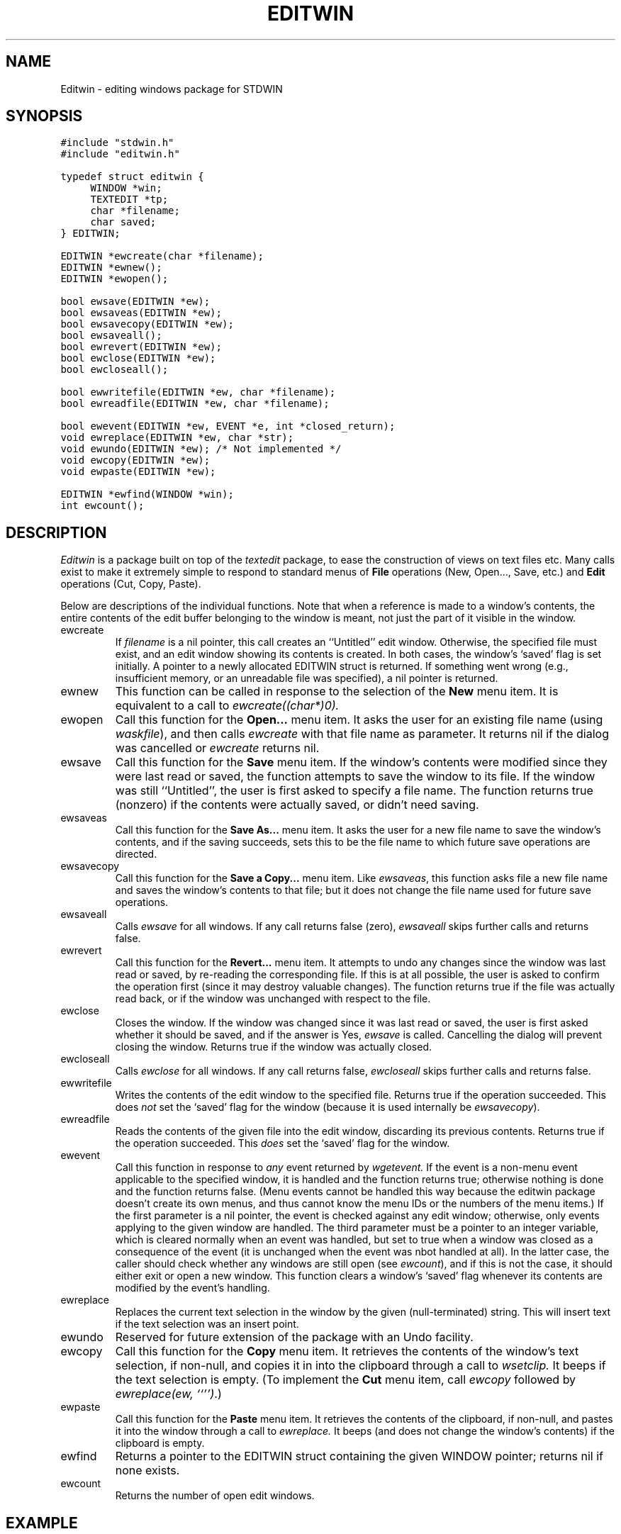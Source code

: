.TH EDITWIN 3.SH NAMEEditwin \- editing windows package for STDWIN.SH SYNOPSIS.nf.ft C#include "stdwin.h"#include "editwin.h"typedef struct editwin {	WINDOW *win;	TEXTEDIT *tp;	char *filename;	char saved;} EDITWIN;EDITWIN *ewcreate(char *filename);EDITWIN *ewnew();EDITWIN *ewopen();bool ewsave(EDITWIN *ew);bool ewsaveas(EDITWIN *ew);bool ewsavecopy(EDITWIN *ew);bool ewsaveall();bool ewrevert(EDITWIN *ew);bool ewclose(EDITWIN *ew);bool ewcloseall();bool ewwritefile(EDITWIN *ew, char *filename);bool ewreadfile(EDITWIN *ew, char *filename);bool ewevent(EDITWIN *ew, EVENT *e, int *closed_return);void ewreplace(EDITWIN *ew, char *str);void ewundo(EDITWIN *ew); /* Not implemented */void ewcopy(EDITWIN *ew);void ewpaste(EDITWIN *ew);EDITWIN *ewfind(WINDOW *win);int ewcount();.ft 1.fi.SH DESCRIPTION.I Editwinis a package built on top of the.I texteditpackage, to ease the construction of views on text files etc.Many calls exist to make it extremely simple to respond to standardmenus of.B Fileoperations (New, Open..., Save, etc.) and.B Editoperations (Cut, Copy, Paste)..PPBelow are descriptions of the individual functions.Note that when a reference is made to a window's contents, the entirecontents of the edit buffer belonging to the window is meant, not justthe part of it visible in the window..IP ewcreateIf.I filenameis a nil pointer, this call creates an ``Untitled'' edit window.Otherwise, the specified file must exist, and an edit window showingits contents is created.In both cases, the window's `saved' flag is set initially.A pointer to a newly allocated EDITWIN struct is returned.If something went wrong (e.g., insufficient memory, or an unreadablefile was specified), a nil pointer is returned..IP ewnewThis function can be called in response to the selection of the.B Newmenu item.It is equivalent to a call to.I ewcreate((char*)0)..IP ewopenCall this function for the.B Open...menu item.It asks the user for an existing file name (using.IR waskfile ),and then calls.I ewcreatewith that file name as parameter.It returns nil if the dialog was cancelled or.I ewcreatereturns nil..IP ewsaveCall this function for the.B Savemenu item.If the window's contents were modified since they were last read orsaved, the function attempts to save the window to its file.If the window was still ``Untitled'', the user is first asked to specifya file name.The function returns true (nonzero) if the contents were actually saved,or didn't need saving..IP ewsaveasCall this function for the.B Save As...menu item.It asks the user for a new file name to save the window's contents, andif the saving succeeds, sets this to be the file name to which futuresave operations are directed..IP ewsavecopyCall this function for the.B Save a Copy...menu item.Like.IR ewsaveas ,this function asks file a new file name and saves the window's contentsto that file; but it does not change the file name used for future saveoperations..IP ewsaveallCalls.I ewsavefor all windows.If any call returns false (zero),.I ewsaveallskips further calls and returns false..IP ewrevertCall this function for the.B Revert...menu item.It attempts to undo any changes since the window was last read orsaved, by re-reading the corresponding file.If this is at all possible, the user is asked to confirm the operationfirst (since it may destroy valuable changes).The function returns true if the file was actually read back, or if thewindow was unchanged with respect to the file..IP ewcloseCloses the window.If the window was changed since it was last read or saved, the user isfirst asked whether it should be saved, and if the answer is Yes,.I ewsaveis called.Cancelling the dialog will prevent closing the window.Returns true if the window was actually closed..IP ewcloseallCalls.I ewclosefor all windows.If any call returns false,.I ewcloseallskips further calls and returns false..IP ewwritefileWrites the contents of the edit window to the specified file.Returns true if the operation succeeded.This does.I notset the `saved' flag for the window (because it is used internally be.IR ewsavecopy )..IP ewreadfileReads the contents of the given file into the edit window, discardingits previous contents.Returns true if the operation succeeded.This.I doesset the `saved' flag for the window..IP eweventCall this function in response to.I anyevent returned by.I wgetevent.If the event is a non-menu event applicable to the specified window, itis handled and the function returns true;otherwise nothing is done and the function returns false.(Menu events cannot be handled this way because the editwin packagedoesn't create its own menus, and thus cannot know the menu IDs or thenumbers of the menu items.)If the first parameter is a nil pointer, the event is checked againstany edit window; otherwise, only events applying to the given window arehandled.The third parameter must be a pointer to an integer variable, which iscleared normally when an event was handled, but set to true when awindow was closed as a consequence of the event (it is unchanged whenthe event was nbot handled at all).In the latter case, the caller should check whether any windows arestill open (see.IR ewcount ),and if this is not the case, it should either exit or open a new window.This function clears a window's `saved' flag whenever its contents aremodified by the event's handling..IP ewreplaceReplaces the current text selection in the window by the given(null-terminated) string.This will insert text if the text selection was an insert point..IP ewundoReserved for future extension of the package with an Undo facility..IP ewcopyCall this function for the.B Copymenu item.It retrieves the contents of the window's text selection, if non-null,and copies it in into the clipboard through a call to.I wsetclip.It beeps if the text selection is empty.(To implement the.B Cutmenu item, call.I ewcopyfollowed by.IR "ewreplace(ew, ``'')" .).IP ewpasteCall this function for the.B Pastemenu item.It retrieves the contents of the clipboard, if non-null,and pastes it into the window through a call to.I ewreplace.It beeps (and does not change the window's contents) if the clipboard isempty..IP ewfindReturns a pointer to the EDITWIN struct containing the given WINDOWpointer; returns nil if none exists..IP ewcountReturns the number of open edit windows..SH EXAMPLEThe following program is a trivial but almost usable single-file texteditor.Usage is ``program [file]''..nf.ft C#include "stdwin.h"#include "editwin.h"main(argc, argv) int argc; char **argv; {	EDITWIN *ew;	winitnew(&argc, &argv);	if (argc <= 1) ewnew();	else           ewcreate(argv[1]);	for (;;) {		EVENT e;		int closed;		wgetevent(&e);		if (ewevent(ew, &e, &b) && closed) break;	}	wdone();	exit(0);}.ft 1.fi.SH HINTSThe members of the EDITWIN data structure are explicitly intended to beaccessible to the caller.Functionality which is not provided directly but which is available forplain windows or for textedit data structures can be implemented byapplying it to the.I winor.I tpmembers.Note that the.I filenamemember, when non-nil, points to memory allocated with.IR malloc (3)..PPChanges to the window's contents should preferably be made with.I ewreplace,since it manages the `saved' flag..PPTo control the text attributes used in an EDITWIN window, you can setthem globally before creating the window..SH DIAGNOSTICS.I Ewcreate, ewnewand.I ewopenreturn nil when the user cancelled the operation or when they could notget all the necessary memory.The save, revert, close and read/write family of functions return FALSEif the operation was canceled by the user or if the file I/O failed..I Eweventreturns TRUE when it has processed the event..PP.I Ewcreateand.I ewopenwarn the user if a file is larger than about 30K; the textedit packagewas not designed to operate on big files, and may be intolerably slow..SH SEE ALSOSTDWIN documentation.brtextedit(3).SH AUTHORGuido van Rossum.SH BUGS.I Editwininherits some bugs from the.I texteditpackage..brThe package doesn't detect the situation where the user opens the samefile twice, edits both copies, and saves them, thus losing thechanges to the copy saved first..brIf the height of the document gets over 32K scan lines, you arein trouble: most window systems limit coordinates to short integers..brMissing functionality:a way to specify an alternate title for an untitled window;a way to create a non-file window, which isn't saved when closed.(These should be easy to add, given the simplicity of the source.)